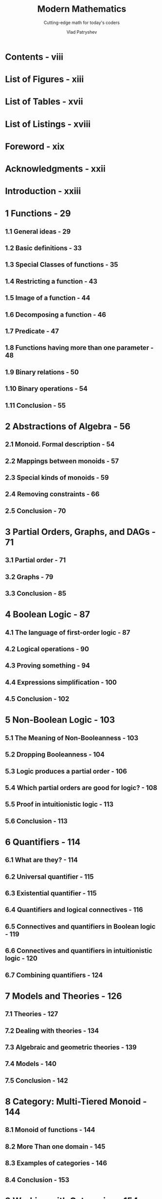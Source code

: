 #+TITLE: Modern Mathematics
#+SUBTITLE: Cutting-edge math for today's coders
#+YEAR: 2024 - First (PrePrint) Edition - Build date 2025-02-13
#+AUTHOR: Vlad Patryshev
#+STARTUP: entitiespretty
#+STARTUP: indent
#+STARTUP: overview

* Contents - viii
* List of Figures - xiii
* List of Tables - xvii
* List of Listings - xviii
* Foreword - xix
* Acknowledgments - xxii
* Introduction - xxiii
* 1 Functions - 29
** 1.1 General ideas - 29
** 1.2 Basic definitions - 33
** 1.3 Special Classes of functions - 35
** 1.4 Restricting a function - 43
** 1.5 Image of a function - 44
** 1.6 Decomposing a function - 46
** 1.7 Predicate - 47
** 1.8 Functions having more than one parameter - 48
** 1.9 Binary relations - 50
** 1.10 Binary operations - 54
** 1.11 Conclusion - 55

* 2 Abstractions of Algebra - 56
** 2.1 Monoid. Formal description - 54
** 2.2 Mappings between monoids - 57
** 2.3 Special kinds of monoids - 59
** 2.4 Removing constraints - 66
** 2.5 Conclusion - 70

* 3 Partial Orders, Graphs, and DAGs - 71
** 3.1 Partial order - 71
** 3.2 Graphs - 79
** 3.3 Conclusion - 85

* 4 Boolean Logic - 87
** 4.1 The language of first-order logic - 87
** 4.2 Logical operations - 90
** 4.3 Proving something - 94
** 4.4 Expressions simplification - 100
** 4.5 Conclusion - 102

* 5 Non-Boolean Logic - 103
** 5.1 The Meaning of Non-Booleanness - 103
** 5.2 Dropping Booleanness - 104
** 5.3 Logic produces a partial order - 106
** 5.4 Which partial orders are good for logic? - 108
** 5.5 Proof in intuitionistic logic - 113
** 5.6 Conclusion - 113

* 6 Quantifiers - 114
** 6.1 What are they? - 114
** 6.2 Universal quantifier - 115
** 6.3 Existential quantifier - 115
** 6.4 Quantifiers and logical connectives - 116
** 6.5 Connectives and quantifiers in Boolean logic - 119
** 6.6 Connectives and quantifiers in intuitionistic logic - 120
** 6.7 Combining quantifiers - 124

* 7 Models and Theories - 126
** 7.1 Theories - 127
** 7.2 Dealing with theories - 134
** 7.3 Algebraic and geometric theories - 139
** 7.4 Models - 140
** 7.5 Conclusion - 142

* 8 Category: Multi-Tiered Monoid - 144
** 8.1 Monoid of functions - 144
** 8.2 More Than one domain - 145
** 8.3 Examples of categories - 146
** 8.4 Conclusion - 153

* 9 Working with Categories - 154
** 9.1 Arrows in a category - 154
** 9.2 Initial and terminal objects - 159

* 10 Products and Sums - 163
** 10.1 Product of two objects - 163
** 10.2 Product in a category - 164
** 10.3 Sum of Two objects - 170

* 11 More Constructions in a Category - 174
** 11.1 Equalizer - 174
** 11.2 Coequalizer - 177
** 11.3 Pullback - 178
** 11.4 Pushout - 184

* 12 Relations Between Categories - 186
** 12.1 Introduction - 186
** 12.2 Functors - 187
** 12.3 Examples of functors - 189
** 12.4 Building new categories - 195
** 12.5 Reversing the arrows - 196

* 13 Relations Between Functors - 200
** 13.1 Introduction - 200
** 13.2 Natural Transformations - 200
** 13.3 Adjoint Functors - 207
** 13.4 Limits - 215

* 14 Cartesian Closed Categories - 218
** 14.1 Basic ideas - 218
** 14.2 Features of cartesian-closed categories - 220
** 14.3 Conclusion - 222

* 15 Monads - 223
** 15.1 Main ideas - 223
** 15.2 Conclusion - 231

* 16 Monads: Algebras and Kleisli - 233
** 16.1 Monad algebras - 233
** 16.2 Kleisli category - 238
** 16.3 Adjunction for a monad is not unique - 241

* 17 Untyped Lambda Calculus - 243
** 17.1 Introduction - 243
** 17.2 The language of lambda calculus - 244
** 17.3 The theory of lambda calculus - 246
** 17.4 Free and bound variables - 246
** 17.5 Alpha equivalence - 247
** 17.6 Substitution in lambda - 239
** 17.7 Eta equivalence - 249
** 17.8 Beta equivalence - 249
** 17.9 Functional view of lambda calculus - 251
** 17.10 Natural numbers (Church Numerals) - 254
** 17.11 Pair and predecessor - 257
** 17.12 Boolean logic - 259
** 17.13 Loops and recursion - 262
** 17.14 Church encoding of data structures - 267
** 17.15 Combinators - 270
** 17.16 Conclusion - 272

* 18 Typed Lambda Calculus - 273
** 18.1 Introduction - 273
** 18.2 Terms Having Types - 273
** 18.3 \lambda{} -> -Curry Calculus - 274
** 18.4 \lambda{} -> -Church Calculus - 278
** 18.5 Church–Curry conversions - 280
** 18.6 \lambda{}2-Curry Calculus - 281
** 18.7 Conclusion - 282

* 19 Curry-Howard-Lambek Correspondence - 283
** 19.1 Strange similarities - 283
** 19.2 Hilbert logical system - 284
** 19.3 Role of combinators in lambda calculus - 286
** 19.4 Combinator-like proofs in Hilbert logic - 287
** 19.5 Types that look like logic - 287
** 19.6 Categorical semantics - 289
** 19.7 Conclusion - 291

* 20 Answers to Exercises - 294
* 21 Conclusion - 304
* Glossary - 305
* Bibliography - 327
* About the Author - 328
* Index - 329
